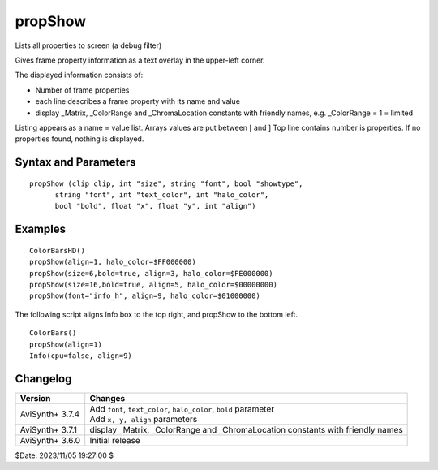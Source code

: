 
propShow
========

Lists all properties to screen (a debug filter)

Gives frame property information as a 
text overlay in the upper-left corner.

The displayed information consists of:

* Number of frame properties
* each line describes a frame property with its name and value
* display _Matrix, _ColorRange and _ChromaLocation constants with friendly names, e.g. _ColorRange = 1 = limited

Listing appears as a name = value list. Arrays values are put between [ and ]
Top line contains number is properties. If no properties found, nothing is displayed.


Syntax and Parameters
----------------------

::

    propShow (clip clip, int "size", string "font", bool "showtype", 
          string "font", int "text_color", int "halo_color", 
          bool "bold", float "x", float "y", int "align")

.. describe:: clip

    Source clip which properties will be written to itself

.. describe:: showtype

    If true, the data type in parenthesis appears next to the property key name
    
    Default: false

.. describe:: size

    | Height of the text in pixels (fixed fonts)
    
    Default: 16

.. describe:: font

    Font name; "Terminus" or "info_h" or can be the name of a bdf bitmap font.

    Default: "Terminus"

.. describe:: text_color, halo_color

    | Colors for font fill and outline respectively.  See the
      :doc:`colors <../syntax/syntax_colors>` page for more information on 
      specifying colors.
    | Default text color is yellow and halo color is black.
    | halo color MSB have special meaning
    |   FF (e.g. FF000000) -> no outline + semi transparent background
    |   FE (e.g. FE000000) -> outline + semi transparent background
    |   01 (e.g. 01000000) -> no outline + normal display
    |   00 (e.g. 00000000) -> outline + normal display
    
    Default: $FFFF00, $000000 (that is $00FFFF00, $00000000)

.. describe:: bold

    | Using bold letters or not

    Default: false

.. describe:: x, y

    | Reference point of the Info text box area, alignments are
      calculated relative to that.

    Default: 4, 0 (top left), screen centers or right/bottom when alignment is specified

.. describe:: align

    | an integer number describing at what screen area (or given x,y coordinates)
      will be the info text box aligned.
      Values 1-9 are allowed. See your numeric keypad layout, e.g. 7 is top-left,
      9 is top right, 3: bottom-right, etc..

    Default: 7 (top-left)
    
    Note: The individual lines are aligned 
    horizontally as well.


Examples
--------

::

    ColorBarsHD()
    propShow(align=1, halo_color=$FF000000)
    propShow(size=6,bold=true, align=3, halo_color=$FE000000)  
    propShow(size=16,bold=true, align=5, halo_color=$00000000)
    propShow(font="info_h", align=9, halo_color=$01000000)


The following script aligns Info box to the top right, and propShow to the bottom left.
    
::

    ColorBars()
    propShow(align=1)
    Info(cpu=false, align=9)


Changelog
---------

+-----------------+-----------------------------------------------------------------------+
| Version         | Changes                                                               |
+=================+=======================================================================+
| AviSynth+ 3.7.4 || Add ``font``, ``text_color``, ``halo_color``, ``bold``  parameter    |
|                 || Add ``x, y, align`` parameters                                       |
+-----------------+-----------------------------------------------------------------------+
| AviSynth+ 3.7.1 | display _Matrix, _ColorRange and _ChromaLocation constants with       |
|                 | friendly names                                                        |
+-----------------+-----------------------------------------------------------------------+
| AviSynth+ 3.6.0 | Initial release                                                       |
+-----------------+-----------------------------------------------------------------------+

$Date: 2023/11/05 19:27:00 $
